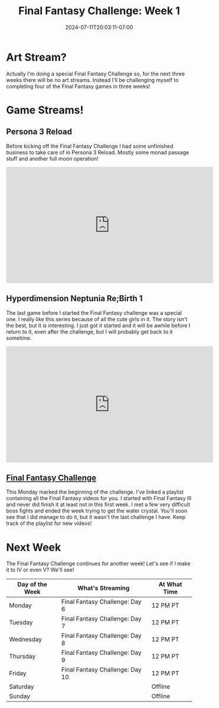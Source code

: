#+TITLE: Final Fantasy Challenge: Week 1
#+DATE: 2024-07-11T20:03:11-07:00
#+DRAFT: false
#+DESCRIPTION:
#+TAGS[]: stream recap news final_fantasy challenge
#+KEYWORDS[]:
#+SLUG:
#+SUMMARY: This week begins the first of three special weeks! A fellow streamer had decided to do a final fantasy month and I decided to join in...sort of. I already did the schedule for the first week of July, so I'm only doing the last three weeks, but its still a special three weeks of Final Fantasy!

* Art Stream?
Actually I'm doing a special Final Fantasy Challenge so, for the next three weeks there will be no art streams. Instead I'll be challenging myself to completing four of the Final Fantasy games in three weeks!
* Game Streams!
** Persona 3 Reload
Before kicking off the Final Fantasy Challenge I had some unfinished business to take care of in Persona 3 Reload. Mostly some monad passage stuff and another full moon operation!
#+begin_export html
<iframe width="560" height="315" src="https://www.youtube.com/embed/2EeaYw31ga0?si=Ry2pI2xWMssy5Lih" title="YouTube video player" frameborder="0" allow="accelerometer; autoplay; clipboard-write; encrypted-media; gyroscope; picture-in-picture; web-share" referrerpolicy="strict-origin-when-cross-origin" allowfullscreen></iframe>
#+end_export
** Hyperdimension Neptunia Re;Birth 1
The last game before I started the Final Fantasy challenge was a special one. I really like this series because of all the cute girls in it. The story isn't the best, but it is interesting. I just got it started and it will be awhile before I return to it, even after the challenge, but I will probably get back to it sometime.
#+begin_export html
<iframe width="560" height="315" src="https://www.youtube.com/embed/feWCecps2ZU?si=J1z0mE45WmezlObL" title="YouTube video player" frameborder="0" allow="accelerometer; autoplay; clipboard-write; encrypted-media; gyroscope; picture-in-picture; web-share" referrerpolicy="strict-origin-when-cross-origin" allowfullscreen></iframe>
#+end_export
** [[https://www.youtube.com/playlist?list=PLkFe_D6-Ml98b2E443npDfWKnVV_x0mmF][Final Fantasy Challenge]]
This Monday marked the beginning of the challenge. I've linked a playlist containing all the Final Fantasy videos for you. I started with Final Fantasy III and never did finish it at least not in this first week. I met a few very difficult boss fights and ended the week trying to get the water crystal. You'll soon see that I did manage to do it, but it wasn't the last challenge I have. Keep track of the playlist for new videos!
* Next Week
The Final Fantasy Challenge continues for another week! Let's see if I make it to IV or even V? We'll see!
#+attr_html: :align center :width 100% :title Next week's Schedule :alt Schedule for Week 7/15 - 7/21
[[/~yayoi/images/Yayoi_Chi15Jul.png]]

| Day of the Week | What's Streaming                | At What Time |
|-----------------+---------------------------------+--------------|
| Monday          | Final Fantasy Challenge: Day 6  | 12 PM PT     |
| Tuesday         | Final Fantasy Challenge: Day 7  | 12 PM PT     |
| Wednesday       | Final Fantasy Challenge: Day 8  | 12 PM PT     |
| Thursday        | Final Fantasy Challenge: Day 9  | 12 PM PT     |
| Friday          | Final Fantasy Challenge: Day 10 | 12 PM PT     |
| Saturday        |                                 | Offline      |
| Sunday          |                                 | Offline      |
